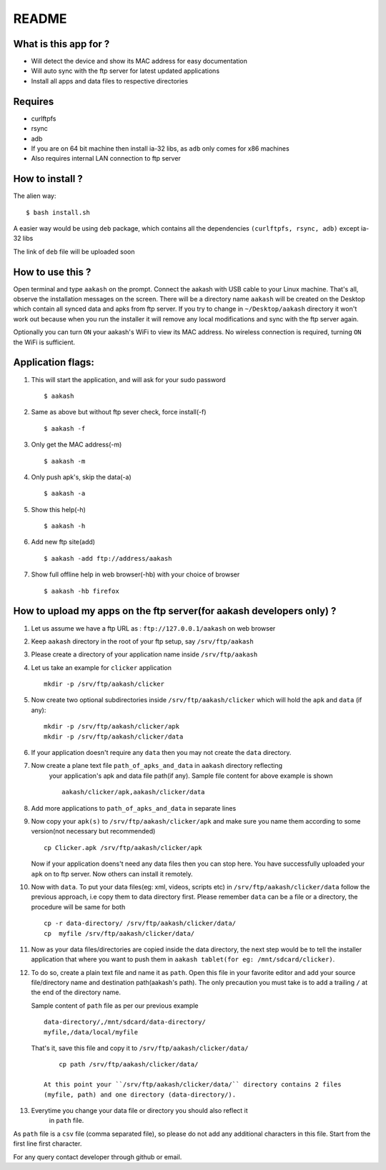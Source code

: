 README
======

What is this app for ?
----------------------

* Will detect the device and show its MAC address for easy documentation

* Will auto sync with the ftp server for latest updated applications

* Install all apps and data files to respective directories


Requires
--------

* curlftpfs

* rsync

* adb

* If you are on 64 bit machine then install ia-32 libs, as ``adb`` only comes
  for x86 machines

* Also requires internal LAN connection to ftp server


How to install ?
----------------

The alien way::

        $ bash install.sh

A easier way would be using ``deb`` package, which contains all the dependencies
``(curlftpfs, rsync, adb)`` except ia-32 libs

The link of ``deb`` file will be uploaded soon


How to use this ?
-----------------

Open terminal and type ``aakash`` on the prompt. Connect the aakash with USB cable
to your Linux machine. That's all, observe the installation messages on the screen. 
There will be a directory name ``aakash`` will be created on the Desktop which 
contain all synced data and apks from ftp server. If you try to change in ``~/Desktop/aakash``
directory it won't work out because when you run the installer it will remove any local 
modifications and sync with the ftp server again.

Optionally you can turn ``ON`` your aakash's WiFi to view its MAC address. No wireless
connection is required, turning ``ON`` the WiFi is sufficient. 


Application flags:
------------------

1. This will start the application, and will ask for your sudo password ::

        $ aakash     
       
#. Same as above but without ftp sever check, force install(-f) ::

        $ aakash -f
              
#. Only get the MAC address(-m) ::

        $ aakash -m
                     
#. Only push apk's, skip the data(-a) ::

        $ aakash -a
                            
#. Show this help(-h) ::

        $ aakash -h  

#. Add new ftp site(add) ::

        $ aakash -add ftp://address/aakash
        
#. Show full offline help in web browser(-hb) with your choice of browser ::

        $ aakash -hb firefox


How to upload my apps on the ftp server(for aakash developers only) ?
---------------------------------------------------------------------

1. Let us assume we have a ftp URL as : ``ftp://127.0.0.1/aakash`` on web browser

#. Keep ``aakash`` directory in the root of your ftp setup, say ``/srv/ftp/aakash``

#. Please create a directory of your application name inside ``/srv/ftp/aakash``

#. Let us take an example for ``clicker`` application ::

         mkdir -p /srv/ftp/aakash/clicker

#. Now create two optional subdirectories inside ``/srv/ftp/aakash/clicker`` which will 
   hold the ``apk`` and ``data`` (if any)::

        mkdir -p /srv/ftp/aakash/clicker/apk
        mkdir -p /srv/ftp/aakash/clicker/data

#. If your application doesn't require any ``data`` then you may not create the ``data``
   directory.

#. Now create a plane text file ``path_of_apks_and_data`` in ``aakash`` directory reflecting
    your application's apk and data file path(if any). Sample file content for above example is 
    shown ::
    
        aakash/clicker/apk,aakash/clicker/data

#. Add more applications to ``path_of_apks_and_data`` in separate lines

#. Now copy your ``apk(s)`` to ``/srv/ftp/aakash/clicker/apk`` and make sure you name them
   according to some version(not necessary but recommended) ::

        cp Clicker.apk /srv/ftp/aakash/clicker/apk

   Now if your application doens't need any data files then you can stop here. You have 
   successfully uploaded your ``apk`` on to ftp server. Now others can install it remotely.


#. Now with ``data``. To put your data files(eg: xml, videos, scripts etc) in 
   ``/srv/ftp/aakash/clicker/data`` follow the previous approach, i.e copy them to 
   data directory first. Please remember ``data`` can be a file or a directory, the procedure
   will be same for both ::

        cp -r data-directory/ /srv/ftp/aakash/clicker/data/
        cp  myfile /srv/ftp/aakash/clicker/data/


#. Now as your data files/directories are copied inside the data directory,
   the next step would be to tell the installer application that where you want to 
   push them in ``aakash tablet(for eg: /mnt/sdcard/clicker)``.
   
#. To do so, create a plain text file and name it as ``path``. Open this file in your favorite 
   editor and add your source file/directory name and destination path(aakash's path). The only
   precaution you must take is to add a trailing ``/`` at the end of the directory name. 

   Sample content of ``path`` file as per our previous example ::

        data-directory/,/mnt/sdcard/data-directory/
        myfile,/data/local/myfile

    
   That's it, save this file and copy it to ``/srv/ftp/aakash/clicker/data/`` ::

        cp path /srv/ftp/aakash/clicker/data/

    At this point your ``/srv/ftp/aakash/clicker/data/`` directory contains 2 files
    (myfile, path) and one directory (data-directory/).

#. Everytime you change your data file or directory you should also reflect it 
    in ``path`` file.


As ``path`` file is a ``csv`` file (comma separated file), so please do not add any 
additional characters in this file. Start from the first line first character.


For any query contact developer through github or email.

